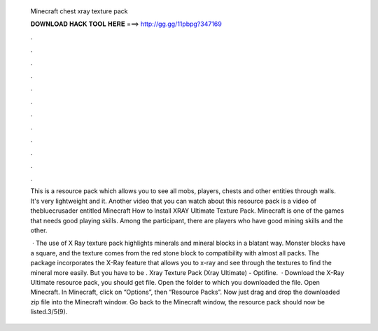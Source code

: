   Minecraft chest xray texture pack
  
  
  
  𝐃𝐎𝐖𝐍𝐋𝐎𝐀𝐃 𝐇𝐀𝐂𝐊 𝐓𝐎𝐎𝐋 𝐇𝐄𝐑𝐄 ===> http://gg.gg/11pbpg?347169
  
  
  
  .
  
  
  
  .
  
  
  
  .
  
  
  
  .
  
  
  
  .
  
  
  
  .
  
  
  
  .
  
  
  
  .
  
  
  
  .
  
  
  
  .
  
  
  
  .
  
  
  
  .
  
  This is a resource pack which allows you to see all mobs, players, chests and other entities through walls. It's very lightweight and it. Another video that you can watch about this resource pack is a video of thebluecrusader entitled Minecraft How to Install XRAY Ultimate Texture Pack. Minecraft is one of the games that needs good playing skills. Among the participant, there are players who have good mining skills and the other.
  
   · The use of X Ray texture pack highlights minerals and mineral blocks in a blatant way. Monster blocks have a square, and the texture comes from the red stone block to compatibility with almost all packs. The package incorporates the X-Ray feature that allows you to x-ray and see through the textures to find the mineral more easily. But you have to be . Xray Texture Pack (Xray Ultimate) - Optifine.  · Download the X-Ray Ultimate resource pack, you should get  file. Open the folder to which you downloaded the file. Open Minecraft. In Minecraft, click on “Options”, then “Resource Packs”. Now just drag and drop the downloaded zip file into the Minecraft window. Go back to the Minecraft window, the resource pack should now be listed.3/5(9).
